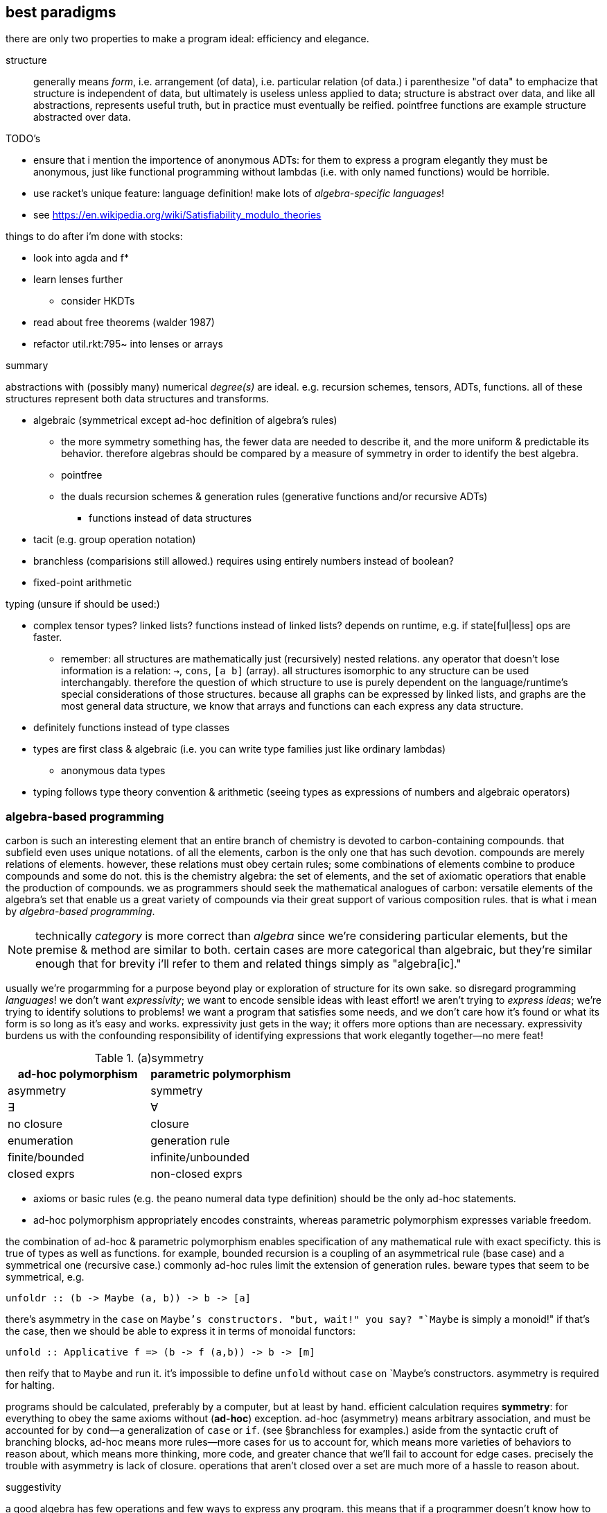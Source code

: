 == best paradigms

there are only two properties to make a program ideal: efficiency and elegance.

structure:: generally means _form_, i.e. arrangement (of data), i.e. particular relation (of data.) i parenthesize "of data" to emphacize that structure is independent of data, but ultimately is useless unless applied to data; structure is abstract over data, and like all abstractions, represents useful truth, but in practice must eventually be reified. pointfree functions are example structure abstracted over data.

.TODO's

* ensure that i mention the importence of anonymous ADTs: for them to express a program elegantly they must be anonymous, just like functional programming without lambdas (i.e. with only named functions) would be horrible.
* use racket's unique feature: language definition! make lots of _algebra-specific languages_!
* see https://en.wikipedia.org/wiki/Satisfiability_modulo_theories

things to do after i'm done with stocks:

* look into agda and f*
* learn lenses further
  ** consider HKDTs
* read about free theorems (walder 1987)
* refactor util.rkt:795~ into lenses or arrays

.summary

abstractions with (possibly many) numerical _degree(s)_ are ideal. e.g. recursion schemes, tensors, ADTs, functions. all of these structures represent both data structures and transforms.

* algebraic (symmetrical except ad-hoc definition of algebra's rules)
  ** the more symmetry something has, the fewer data are needed to describe it, and the more uniform & predictable its behavior. therefore algebras should be compared by a measure of symmetry in order to identify the best algebra.
  ** pointfree
  ** the duals recursion schemes & generation rules (generative functions and/or recursive ADTs)
    *** functions instead of data structures
* tacit (e.g. group operation notation)
* branchless (comparisions still allowed.) requires using entirely numbers instead of boolean?
* fixed-point arithmetic

typing (unsure if should be used:)

* complex tensor types? linked lists? functions instead of linked lists? depends on runtime, e.g. if state[ful|less] ops are faster.
  ** remember: all structures are mathematically just (recursively) nested relations. any operator that doesn't lose information is a relation: `->`, `cons`, `[a b]` (array). all structures isomorphic to any structure can be used interchangably. therefore the question of which structure to use is purely dependent on the language/runtime's special considerations of those structures. because all graphs can be expressed by linked lists, and graphs are the most general data structure, we know that arrays and functions can each express any data structure.
* definitely functions instead of type classes
* types are first class & algebraic (i.e. you can write type families just like ordinary lambdas)
  ** anonymous data types
* typing follows type theory convention & arithmetic (seeing types as expressions of numbers and algebraic operators)

=== algebra-based programming

carbon is such an interesting element that an entire branch of chemistry is devoted to carbon-containing compounds. that subfield even uses unique notations. of all the elements, carbon is the only one that has such devotion. compounds are merely relations of elements. however, these relations must obey certain rules; some combinations of elements combine to produce compounds and some do not. this is the chemistry algebra: the set of elements, and the set of axiomatic operatiors that enable the production of compounds. we as programmers should seek the mathematical analogues of carbon: versatile elements of the algebra's set that enable us a great variety of compounds via their great support of various composition rules. that is what i mean by _algebra-based programming_.

NOTE: technically _category_ is more correct than _algebra_ since we're considering particular elements, but the premise & method are similar to both. certain cases are more categorical than algebraic, but they're similar enough that for brevity i'll refer to them and related things simply as "algebra[ic]."

usually we're progarmming for a purpose beyond play or exploration of structure for its own sake. so disregard programming _languages_! we don't want _expressivity_; we want to encode sensible ideas with least effort! we aren't trying to _express ideas_; we're trying to identify solutions to problems! we want a program that satisfies some needs, and we don't care how it's found or what its form is so long as it's easy and works. expressivity just gets in the way; it offers more options than are necessary. expressivity burdens us with the confounding responsibility of identifying expressions that work elegantly together—no mere feat!

.(a)symmetry

[options="header"]
|==============================================
| ad-hoc polymorphism | parametric polymorphism
| asymmetry           | symmetry
| ∃                   | ∀
| no closure          | closure
| enumeration         | generation rule
| finite/bounded      | infinite/unbounded
| closed exprs        | non-closed exprs
|==============================================

* axioms or basic rules (e.g. the peano numeral data type definition) should be the only ad-hoc statements.
* ad-hoc polymorphism appropriately encodes constraints, whereas parametric polymorphism expresses variable freedom.

the combination of ad-hoc & parametric polymorphism enables specification of any mathematical rule with exact specificty. this is true of types as well as functions. for example, bounded recursion is a coupling of an asymmetrical rule (base case) and a symmetrical one (recursive case.) commonly ad-hoc rules limit the extension of generation rules. beware types that seem to be symmetrical, e.g.

[source,haskell]
unfoldr :: (b -> Maybe (a, b)) -> b -> [a]

there's asymmetry in the `case` on `Maybe`'s constructors. "but, wait!" you say? "`Maybe` is simply a monoid!" if that's the case, then we should be able to express it in terms of monoidal functors:

[source,haskell]
unfold :: Applicative f => (b -> f (a,b)) -> b -> [m]

then reify that to `Maybe` and run it. it's impossible to define `unfold` without `case` on `Maybe`'s constructors. asymmetry is required for halting.

programs should be calculated, preferably by a computer, but at least by hand. efficient calculation requires *symmetry*: for everything to obey the same axioms without (*ad-hoc*) exception. ad-hoc (asymmetry) means arbitrary association, and must be accounted for by `cond`—a generalization of `case` or `if`. (see §branchless for examples.) aside from the syntactic cruft of branching blocks, ad-hoc means more rules—more cases for us to account for, which means more varieties of behaviors to reason about, which means more thinking, more code, and greater chance that we'll fail to account for edge cases. precisely the trouble with asymmetry is lack of closure. operations that aren't closed over a set are much more of a hassle to reason about.

.suggestivity

a good algebra has few operations and few ways to express any program. this means that if a programmer doesn't know how to code a program, or they're unfocused, then glancing the algebra itself, or a list of common patterns/idioms, suggests to the programmer a definition, so that programming happens more automatically.

.algebraic interpretation play

this section suggests identifying consequences of unusual interpretations.

relation equivalnce allows us to consider interesting things: `a -> b -> c` can be described by `[a b c]`. how can we use matrices to compute or reason about types? if we describe types by numbers, e.g. arity, or a sequence of arities (e.g. `(a -> b) -> b -> b` has arity sequence `[1 0 0]`) &c, can we calculate particularly useful function types, then from that derive a suggested function definition? if that sounds like a one-in-a-million shot, remember that functions are just lambdas, and their only supported operation is application/composition. if we consider that all n-ary functions can be described by applications of unary functions (demonstrated by currying) then all functions are trees of unary functions, which may be expressed as tuples or any other binary relation. it's easy to identify calculi about such simple structures.

we can express a graph by an adjacency matrix. we can take eigenvalues of matrices (generally vectors.) what do the eigens of an adjacency matrix represent or tell us? under which varieties of graphs is this operation sensible? is the cardinality of the operation on adjacency matrices any less useful than it is on matrices for which the operation is already assumed useful? if not, why? if not, this must mean that, despite matrices and graphs being isomorphic, there's a difference in either axioms or amount of information between adjacency matrices and matrices for which eigens are useful! if eigns are found to have meaning, perhaps that can give a better implementation of some common structure/method that we've been using.

=== branchless

not only is branching slow, but we must write extra code to account for it. it's also slower for any computer to calculate because it can only predict (often badly, and always entailing extra computation) what the upcoming code is. if there's no branching, then it obviously loads whatever code is next; however, if it branches, then it must load some code from wherever the branch tells it to go (determined during runtime,) which generally is impossible to know in advance.

[source,c]
----
//branching
//faster b/c compiler optimized into 3 instructions
int min (int a, int b) { if (a < b) return a; else return b; }

//branchless. relies on comparison statements returning 0 or 1 instead of true | false
//slower b/c the assembly outputted by the compiler was poor
int min(int a, int b) { return a * (a < b) + b * (b <= a); }

//branching
void upper(char* d, int n) {
  for (int i = 0; i < count; i++)
    if (d[i] >= 'a' && d[i] <= 'z')
      d[i] -= 32;
}

//branchless. 7x faster.
void upper(char* d, int n) {
  for (int i = 0; i < count; i++)
    d[i] -= 32 * (d[i] >= 'a' && d[i] <= 'z');
}
----

general branchless is a × cond~a~ + ... + z × cond~z~.

NOTE: be careful that whatever method you choose is efficient as *output* by your compiler!

* branchless handcoded assembly is always faster than branching handcoded assembly
* array-based programming on some architectures (e.g. intel) avoids branching but still loops, by using `esi` & `edi` special looping-designated registers. instructions like `cmp ...; cmovg ...` are branchless but still obviously use conditionals.
  ** SIMD/AVX branchless is the fastest variety of cpu (cf gpu) programs. many apl programs should be easily translatable to SIMD branchless.

=== kakoune [polyglot] philosophy

use multiple specialized languages:

[options="header"]
|============================================
| lang                  | specialization
| jq, graphql           | JSON
| sql                   | data
| burlesque, apl, j     | computation
| typed racket, haskell | grammars
| picolisp              | i/o and interfacing
|============================================

=== general mathematical principles

TODO: read link:https://en.wikipedia.org/wiki/Curry%E2%80%93Howard_correspondence#Curry%E2%80%93Howard%E2%80%93Lambek_correspondence[curry-howard-lambek correspondence (wikipedia)]

==== relation

cons cells or unary functions (they're isomorphic) exactly represent (binary) relation. (linked) graphs and recursion are consequent structures. in untyped lisps `cons` is the only primitive except value (number, char) and maybe string. every cons pair is ad-hoc; a universal analogue is a rule for consing, such as an anamorphism.

recursion is the method of traversal: the very fact that the primitive relation (cons) is binary implies that:

. all arbitrary data structures are expressible by cons
. trees (graphs with exactly one path to any node) can be traversed entirely by simply recursively unconsing
  . this assumes that cons is applied symmetrically: (... . (c . (b . a))...). if a different rule were used—e.g. (d . ((b . a) . c))

thus we see that there are *rules* for *generating* data structures, and *inverse* rules for traversing them—unfolds & folds. therefore types that describe rules for generating structures also describe traversals. recursion is simply closure over application/parameterization.

type systems are algebraic. they're abstract structures, not data structures. they're collections of abstract rules, not collections of data.

recursive types' base case examples:

[source, haskell]
----
List a := Nil | Cons a (List a)     -- base case & recursion are both constructors
StateT s m a := Monad m => (s, m a) -- StateT is a monad transformer: a monad parameterized by another monad.
                                    -- it's therefore recursive. the base case is m being not a transformer,
                                    -- i.e. a monad not parameterized by another monad.
----

==== symmetry (universality / rules)

ad-hoc specs are effort; symmetrical is implied. ad-hoc means that you're specifying something specific in order to accomodate a specific problem.

the key is not amount of abstraction, but appropriateness: the basis functions should work *together* well. e.g. semirings are awesome.

abstract structures are better than data structures, too: we can easily compare abstract structures' definitions, whereas data structures are usually defined (and designed) separately, in the manner of, "we're doing such-and-such with some *blocks of memory*; what's a structure that accomodates exactly that and no more, so that it's efficient?" this kind of thinking gets us a large selection of incompatible structures whose definitions are hidden in implementation details. such thinking is entirely devoid of symmetry and mathematical property. by contrast, we can easily relate abstract structures: a monoid and monad are obviously similar, as are semigroups and monoids.

we want:

* freedom from redundancy (e.g. using fold when map would do)
  ** defaults (parameters) are a good way to do this. however, whereas commonly "parameters" regards functions, we should consider structural parameters, e.g. when a category is unspecified, `Identity` is assumed, or in the case of numeric division, 1 is assumed as the numerator if only one arg is specified. in the case of map & fold, we need default parts of the function itself! thta's true abstraction & reification!
* using appropriate basis (e.g. using polar for a cylinder rather than cartesian)

it's been noted that programmers commonly spend significant time fixing things that they've made, which is interpreted as unnecessary difficulty, as opposed to dealing with natural difficulty. while true, there're universal & subtle varieties of this:

* no matter what code we write, whatever designs we use, we must make other code or designs work with them.
* whatever designs we use, we're constrained to them. commonly we must change their internals, augment them, and sometimes split them into parts. efficient autoadaptation or re-solving are ideal. both require a goal [predicate], and respectively require 1) each component being context-sensitive or 2) a (not necessarily deterministic) method for solving the system.

thus we want a small variety of structures that we know fit together easily and still express all programs elegantly (clearly, tersely.)

==== quotient

any separation of data is partitioning, whether it be `a` vs `b` in `(a, b)` or `split(f)-at` or `partition` (which should be called `split-on` aka `group`)

==== modularity

remainder is a partitioning scheme and modulo arithmetic forms a ring. remainders are as common in programming as are partitions / splits / groups / equivalence relations. it's the most fundamental and so most pervasive pattern in programming. for example, we see it in many recursive loops: the structure that we're iterating over is partitioned, and some of that data is consumed into an output, leaving the remainder for the next iteration. this is basic, not insightful. the interesting question is whether recursion also forms a ring.

==== abstract structures

* contrast with data structures
* the subject of universal and/or abstract algebra and/or category theory
* an algebra is axiomatic operations on any set
  ** in universal algebra the set is never particular; it's always free. i.e. it's discussion about the operations alone, where the operations all operate over any arbitrary set
    *** you may think of universal algebra as point-free algebra
  ** in abstract algebra each algebraic structure (e.g. groups) may consider special sets (e.g. vector space over a _field_)
  ** categories' (classes of) objects are ad-hoc/particular/bound rather than parametric/free. the arrows particularly consider classes of objects.
* abstract structures are _interpretations_. abstract structures interpret data structures, but also identify classes of data structures.

.structures

* functors
  ** applicatives (strong lax monoidal functors)
    *** monads
* semigroups
  ** monoids
* ring
  ** modular arithmetic
  ** boolean
  ** semirings
* groups
* vector spaces
* optics
* recursion schemes
* hughes' arrows
* algebraic effects
* barbie/HKDTs (good idea, but flawed in generality & reification under type systems that i know of (scala, typed racket, haskell))

.structure derivation

TODO: this section needs research

Q: what does cons (the primitve relation operator) necessitate about traversals?

trying to implement a doubly-linked list as e.g.

[source,scm]
'((0 . 1) . (1 . 2) . (2 . 3)) : (Listof (Pairof a a))

does not work insofar as given only any element of the structure, we cannot navigate either to the left nor right of the structure. given any element, we want to be able to navigate to the rest of the structure; that implies that the rest of the structure must be present inside the current element. well, the "rest of the structure" means "a traversable cons chain" because every structure is a cons chain. well, lists are a common cons chain. let's try replacing elements by lists: `(Listof (List a) (List a))`. well, that's not right. its rank seems off. `(Pairof (List a) (List a))` (a zipper) works. indeed, it's two lists, which corresponds to the two directions that we want to navigate. furthermore, it's symmetrical, whereas list is a non-symmetrical type: its recursive case is on its RHS. such (a)symmetry and rank determine which recursion schemes to use to traverse structures.

.operation properties

* associativity
* commutativity
* distributivity
* closure/recursion
* inversion (nb. usually called _inverse element_, but the element' inversion property is always relative to an operation. no element is _inherently_ an inversion of any other element.)
  ** involution
* identity
* idempotency/fixedness
* information change [amount] (e.g: integration adds a constant: injections in some sense lose information but bijections don't: forgetful functors. isomorphisms)
* short-circuiting (achieved by multiplication by the additive identity)

.set/category properties

* order

.general properties

* analogue (e.g. homomorphisms)
* uniqueness
* basis [vector spaces] / generating set [groups]

=== numerics

unless you've special need (which i can't imagine, but assume may be possible,) use fixed-point arithmetic (including ratios) instead of floating-point. they're faster and exact rather than approximate.

=== typing

typing can be its own programming language if done properly. types describe data/functions, which are equivalent, i.e. there's a bijection between types and functions. this is a reflection of the curry-howard-lambek correspondence.

types add (and enforce) structure

.benefits

* polymorphism
* provability: encoding or guaranteeing specific properties as types rather than verifying by predicates at runtime
  ** especially useful for preventing unobvious invalid values. if a program crashes due to invalid data, then it's obvious where/why. however, handlable invalid data is unobvious, e.g. `(* precondition: x ≠ 0 *) (de [x] (send-to-remote-api "DoThing" (add1 x)))`. usually dependent typing (e.g. ada's) is needed to avoid this class of errors.
  ** lessens probability that a program will crash
* defining grammars. yes, types, to the extent that they're specific (e.g. dependent typing is more specific than non-dependent) types can implement parsers.
* identifies improper/incomplete refactoring. e.g. if i change a type's shape but fail to account for that change in functions of that type, then the checker immediately tells me. this is especially useful for polymorphic types.
* we can use types to identify what we know; this is a metric of how well each part of the program is understood. 

.when types are inappropriate

* types are only useful when you're working with distinct types that are valid only in particular relations. for example, types are useless for arithmetic, since only one type (complex numbers) is used.
* types are only (quite a bit of) trouble when we're having trouble identifying structure. typing directly oppose flexibility.
  ** types are uneful exactly insofar as they're specific; (unqualified) general types (the most extreme being `Any`) are not helpful. a qualified general type like `C a => a -> T a -> a` is useful and most powerful.
  ** jack-in repls or eDSLs are good cases of whether types usefully add structure or limit expression

in languages without good type inference (e.g. typed racket:)

* typing syntax adds cruft, which competes with brevity
  ** passing polymorphic functions to higher-order functions (and `->`) is a hassle

NOTE: typed racket is faster than untyped, since types are used instead of contracts! therefore it's better (though possibly with less helpful error messages) to use other lisps for untyped code.

.when types aren't needed

algebra-based progamming does not need typing because all of the operations and valid compositions thereof satisfy laws. therefore the question is no longer typechecking, but rather whether the described program is valid. invalid programs will be caught at compile time. an invalid program can only be one containing any invalid (g ∘ f), i.e. codomain/domain mismatch.

types may be useful if they obey an algebra, again with closure. see §_data/function equivalence_ below.

==== aside: haskell's fatal flaws

haskell is a good case study of a language based on abstract structures with a good type system that nonetheless is not the most preferable language. it currently has the most capable & elegant type system of all languages. here're the reasons that i don't use haskell:

* lacks:
  ** (elegant) row types
  ** (elegant or efficient) dependent types
  ** type sequences (`a ...` in racket)
  ** list types capable enough to iterate over `a b c ...`
  ** refinement types
* ghc (at least) fails to infer multiparameter type class instances
* uses nominal typing (only)
  ** neither isomorphic nor equivalent types are implicitly coercible
  ** by haskell's design, they're needed for type class instance lookup. this is yet another suggestion that type classes have flawed design
  ** suggests seeing a type for its intended purpose rather than for its form
  ** no anonymous types
    *** no anonymous newtypes. we can't bind type classes to type forms on-the-fly

a simple example expression that haskell cannot handle: a function that applies an elementwise operation over a tensor of types.

.nominal typing & type classes

simple example problem: the `Eq` type class implies that things can be compared by only one equivalence relation. it doesn't directly imply this; we could define `Eq2`, `Eq3`, &c (even though that's obviously stupid.) still the _real_ trouble comes as functions use types like `Eq t => t -> t -> Bool`. now if i want to use this function with a different equivalence relation, then i'd need to create a new type. oh, wait! that's easy because i can use `newtype`. but this is obviously less elegant than the obvious way: simply saying, `t | a == b = ...`—on-the-fly overrides.

newtypes' only utility is changing a type's type class instances. very strange & inelegant idea compared to the obvious solution:

. types are considered for their form alone
. like lambdas, types are algebraic expressions and may be bound to identifiers; the binding and expression are separate (y'know, like they are in typed racket?)
. types are algebraic: they're composed of only primitive operations. equivalence, isomorphism are considered by the type system and calculated by the same laws of lambda calculus: α-translation, β-reduction, η-reduction. given that haskell's elected to not have row types (and so type composition/application cannot be commutative) the least it can do is make its type compositions follow the same rules as actual haskell code, i.e. the lambda calculus!

e.g. haskell's rose `Tree` type would be a mere `type` alias for `∀a. rec r: a × (List (r a))`, which, considering that `List := ∀a. rec r: 1 + (a × r a)` expands to
`∀a. rec r: a × (rec s: 1 + ((r a) × s (r a)))` which may or may not β-reduce; i've not learned type theory well enough to say. i'm also not sure if these types should be expressed by `rec` or μ.

rather than type classes, we want context-specific _interperations_ or _roles_:

* derive morphisms from types that satisfy some property, e.g. a predicate on a type that refinemes it into (or derives) a type class instance
* instead of type classes, use functions from *types* to output *functions*, e.g. `∀a b. a × b` ↦ `(\(a,b) -> a == b) : (∀a b. a × b) -> 2`  (this example assumes that `==` is defined on ∀a b. a × b)
  * this breaks haskell's separation of types and functions, excepting type families, which are defined ad-hoc, but are recursive, so more complex values can be derived, albeit inelegantly and generally inefficiently (increased compilation times)
  * this point is somewhat incorrect/flawed. i'll come back to it later.

lenses are a perfect example of how a single type replaces a type class of methods `get` & `set`, and instead of instancing a type class, each lens is simply defined as a function. even better, this makes lenses composable! this is possible because, unlike type classes, functions are types and obey symmetric type algebra rather than being ad-hoc. *ad-hoc inherently structures resist axioms.*

==== type-based programming

. languages that don't feature ADTs, like c++ or java, types merely augmentat _actual_ program logic in order to prevent errors
. ADT-based langs like ocaml or haskell use types to help ensure correctness but also to design programs and both attribute & enforce axioms
. type systems with dependent & refinement typing like agda's or f*'s are capable of encoding the entirety of programs "purely as types" because predicates are part of the types and the only other code needed is pattern matching (type deconstruction) and funccalls (which, by including recursion, includes looping.)

the ultimate use of types is their implicit computation of every implied fact, so that the programmer never needs to specify any implied (redundant) information. this entails some kind of solver.

the power of function types is that they describe all λ-exprs and that they're explicit. data types vs functions is a false dichotomy. that's why it's so difficult to decide how abstract to make data types; should they be higher-kinded? should their constructors take function parameters, or should we use functions on the data type whose constructors take data parameters? these questions are unnecessary and can easily lead one to waste time trying to specify the best definition of a data types—ones that're flexible and elegant and work together. functions already satisfy all of those conditions, and are *anonymous*.

NOTE: the following entails a summary of link:https://chrilves.github.io/types/[christophe calvès' series of articles on types]

.example: type that represents currency conversion

    val currencies: Set[String] = Set("EUR", "USD", "JPY")

    final case class Conversion(
      from: String{currencies.contains(from)},
      to: String{currencies.contains(to) && from < to }
    )

    type ConversionRates = Map[Conversion, rate:Double{rate > 0}]

* `rate > 0` is dependent typing
* `currencies` is an enum of strings to effectively identify a subset of all strings (haskell `Currency = EUR | USD | JPY` but more generalizable)
* `Conversion` is an unordered tuple type
  ** the predicate `from < to` ensures that: 1) pairs are of distinct currencies; 2) no pair of currencies can be specified twice e.g. USD->JPY and JPY->USD being defined separately, and so possibly being inconsistent
    *** a map is used instead of tuples to complement point (2)

NOTE: in type theory, the uninhabited type is called `0`; the unit type is `1`, booleans are `2`, &c

===== data/function equivalence

.conceptual

in referentially transparent programs, such as those of haskell, programs are mathematica functions. i'm going to say the same thing 3 times for clarity:

. all data are thus either program inputs or outputs, or inputs or outputs of the functions whose composition is `main`.
. program inputs (hard-coded data) are passed to a function, whose output is passed to another function, ..., whose output is passed to a function upon whose evaluation the program halts.
. a datum `b : b` may be produced from an `a` by a function `f : a -> b`. if `b` is to be used anywhere (which is must, if it's to be useful,) the only way that it can be used is by being passed to another function, say `g : b -> c`. this is equivalent to morphisms `a -> b -> c`—"a to b to c"—expressed by the function `g ∘ f : a -> c`. entire programs are function composition; therefore all intermediate data are function parameters.

again, because all binary relations are isomorphic, and recursing on them produces all structures, all structures are isomorphic independent of relation opreator. many haskell libraries, e.g. lenses, use functions instead of data. *curry & uncurry* demonstrate equivalence of product types and function types by being bijections between the two.

.technical

every data is bijective with a pair of inverse functions; therefore data & functions are equivalent. a common (though only as an implementation detail) example is `build`, which generates a list using a function. another example is `StateT`, which is essentially (i.e. excepting kleislihood) a chain of function compositions evaluate to a final state, like how `build` evaluates to a list.

.unit types (constructors are unparameterized)
[source,haskell]
----
--- 0 as data & function

data Void
type VoidFn = ∀ a. a
d2f :: Void -> VoidFn
d2f x = case x of {}

f2d :: VoidFn -> Void
f2d x = x

--- 1 as data & function

data Unit = Unit
type UnitFn = a -> a
unitFn :: UnitFn
unitFn x = x

d2f :: Unit -> UnitFn
d2f Unit = unitFn

f2d :: UnitFn -> Unit
f2d f = f Unit

--- 2 as data & function

data Bool = True | False
type BoolFn = a -> a -> a

true,false :: BoolFn
true  a _ = a
false _ b = b

d2f :: Bool -> BoolFn
d2f True  = true
d2f False = false

f2d :: BoolFn -> Bool
f2d f = f True False

--- &c
----

* a nullary product type is the unit. this is why unit is written `()`; cf `(A,B)`.

.products
[source,haskell]
----
data Prod a ... = Prod a ... -- constructor is of type a -> ... -> Prod a ...
type ProdFn a ... = ∀ c. (a -> ... -> c) -> c`

constructor :: a -> ... -> ProdFn a ...
constructor a ... f = f a ...

d2f :: Prod a ... -> ProdFn a ...
d2f (Prod a ...) = constructor a ...

f2d :: ProdFn a ... -> Prod a ...
f2d f = f Prod
----

.coproducts (each constructor has different parameters)
[source,haskell]
----
data Coprod a ... = A a | ... -- each constructor is of type t -> Coprod a ...
type CoprodFn a ... = ∀ c. (a -> c) -> ... -> c

-- n represents the nth constructor
injN :: ∃ n ∈ (a ...). n -> CoprodFn a ...
injN n ... _ ... f ... _ = f n -- f :: (n -> c)

d2f :: Coprod a ... -> CoprodFn a ...
d2f = \case
  (A a) -> injN a
  ⋮
  (N n) -> injN n

f2d :: CoprodFn a ... -> Coprod a ...
f2d f = f A ... N
----

an example of non-obvious type equivalence as proven by inverse bijections:

[source,haskell]
----
data N where
  Z :: N
  S :: N -> N

f :: Maybe N -> N
f Nothing = Z
f (Just n) = S n

invF :: N -> Maybe N
invF Z = Nothing
invF (S n) = Just n
----

therefore N ≅ Maybe N. considering that Maybe a ≅ 1 + a, N _is a solution to_ t ≅ 1 + t. in fact, it's the least fixed point of the type-level function `Maybe :: a -> Maybe a`! the greatest fixed point is an infinite peano.

NOTE: μ: (* -> *) -> * is the least fixed point operator, i.e. T ≅ μ(F). μ(Maybe) = N. this example using an alternate λ-like notation: N = μT.(1 + T)

as you'd expect, the function version of N is `a -> (a -> a) -> a`. morphisms between the GADT and such functions is obvious by now. this function is the primitive for all recursive structures.

* each of all recursive types is the smallest solution of some type equation. this isn't a surprise when we consider that `fix` can be easily used to implement recursion.
  ** List a = μ(1 + a × T)
    *** streams are the greatest fixed point
* ADTs are types expressible by relations of 0, 1, +, ×, and μ
  ** BinTree a = μT.(1 + a + (T × T))

TODO: how to express recursive types literally instead of in terms of μ?
TODO: given this, do i want to add anything to the statement that recursion is closure under function application?
TODO: types are inherently for pure programs. how to apply them to stateful programs (for speed, e.g. using vector instead of list)?

.recursion schemes

now that we know function/ADT equivalence and ADTs' basis, we're ready to consider recursion schemes: the factorization of recursive functions.

[source,haskell]
----
-- one base case
s1 :: a -> (Int -> a -> a) -> Int -> a
s1 base rec = f
  where
    f :: Int -> a
    f 0 = base
    f n = let r = f (n-1) -- this is why Int type is present instead of a
           in rec n r

-- tail recursive version
s1 base rec n = aux base 1
  where
    aux res i = if i <= n
                then aux (rec i res) (i + 1)
                else res

fact,sum :: Int -> Int
fact = s1 1  (*)
sum  = s1 0  (+)
list = s1 [] (:)

-- two base cases
s2 :: a -> a -> (a -> a -> a) -> Int -> a
s2 base1 base2 rec = aux
  where
    aux 0 = base1
    aux 1 = base2
    aux n = rec (aux (n - 1)) (aux (n - 2))

-- tail-recursive version
s2 base1 base2 rec = aux bsae1 base2 2
  where
    aux b1 b2 i = if i <= n
                  then aux b2 (rec b1 b2) (i + 1)
                  else b2

fib = s2 1 1 (+)

type bintree a = forall c. (a -> c) -> (Tree a -> Tree a -> c) -> c
data BinTree a = Leaf a | Node (BinTree a) (BinTree a)
tree :: Int -> BinTree Bool
tree = s2 (Leaf False) (Leaf True) Node
----

i used `BinTree` rather than `bintree` because it gives a more elegant definition of `tree`. now i wonder about function types' utility. their beauty is symmetry: they express both functions and ADTs symmetrically, AND they encode ADTs anonymously, thereby focusing on the ADT's form rather than its name or intended purpose. they extend the *algebra* of (function) types, seeing ADTs as their arrows (constructors and dual pattern matching) rather than as categories or choices or structs! therefore function types are the fundamental algebra of computation.

however, they're troublesome to use in current languages (except maybe f*, coq, or agda, as i'ven't learned them yet.) our programming language really should elegantly support algebraic operations on types, including implicitly solving a type-algebraic equation for a type solution. perhaps, however, recursion schemes & optics are together enough to express all programs elegantly.

at least function/data equivalence allows us to systematically derive data types from functions, which may or may not be useful.

==== numeric typing

rather than latent or general typing, by _numeric typing_ i mean using complex numbers as the only data type. complex numbers have many useful algebraic properties and describe much of the natural world, which should describe at least most practical (cf theoretic) programs; usually programs compute things that laypeople can understand, let alone things that can be described by complex numbers! a generalization (albeit losing some algebraic properties) of binary complex numbers is arrays (n-ary numbers,) or even more generally, tensors (arrays of arbitrary nesting patterns.)

benefits of complex numbers:

* great cardinality
* contain the boolean ring
* fast & efficient computation, and ubiquitous (especially regarding both cpu & gpu opcodes)

=== tacit (pointfree)

benefits:

* consider whole program at once. no being lost in detail.

compose pointfree operators:

[options="header"]
|===================================================================================================================
| how                                                                                                      | lang
| threading macro (esp. supporting insertion point via underscore, e.g. `(-> (foldl + _ (range 3)) sub1)`) | lisp
| pointfree composition                                                                                    | haskell
| concatenative programming                                                                                | apl
|===================================================================================================================

ideally the language would infer pointfree, e.g. `(+ car last)` would be shorthand for `(λ (a) (+ (car a) (cdr a)))`. haskell's applicative `->` is decent—`(+) <$> head <*> last`—but lacks elegant generalization (viz nesting.)

no programmatic entities should be given names; they should be given symbols that are either arbitrary, or correspondent (e.g. ∧ & ∨, whose vertical inversion describes their duality,) or common not for their _use_, but for their behavior, e.g. + & × are used when they're defined to obey the common identities, associativity, &c. the reason to never name based on usage is that:

. the name is not as descriptive as the definition itself
. definitions are often modified incrementally as new uses arise, but names do not support such _small/elegant_ alterations where the new name describes its difference from the original
. homomorphisms abound. it should be assumed that in every case where something has some purpose, there's a separate case where the purpose is different but analagous. having separate names for entities with closely related mathematical definitions hides their similarity. finally, there are too many axes of similarity for words to elegantly describe: in addition to homomorphic (a difference of context,) things may differ in abstraction, implementation, arity, axioms, &c. composable symbols are the best (and arguably the only decent) notation that we have.

==== stack

NOTE: functions are called _words_

* purely functional: all functions implictly have the stack as the only argument. thus each function is implictly a stack endomorphism.
* no arguments are named. no local binds.
  ** refactoring functions is practically moot compared to applicative languages
  ** it's like whole programs are implicitly in the threading macro 
* *satisfies algebraic design*; functions are the only elements and composition is the only operation on them. this allows us to see the program for its structure rather than purpose.
  ** e.g. stack words `bi` & `dup` are `\f g -> \x -> [f x, g x]` and `\f g -> \x -> g x (f x)` where x is on the stack.
* plural symmetry: returning or accepting multiple values is no different from one
  ** *composing variadic functions is just as easy as unary ones*. this enables interesting tacit programming.
* prefers more simpler functions than fewer complex ones. this encourages writing higher-order functions and makes programs tacit, again preferring a composition of many small functions to create various composite functions on-the-fly still without requiring much code
* functions are printable
* lisp-like macros (homoiconic)
* continuations (which is a tuple of stacks)
  ** coroutines
  ** exception handling

it's interesting that the word `short` can modify `head` &c to take what's available instead of erroring. i should try to implement that in scheme.

* om seems to be the best catlang. however, it needs funding & development.
* joy, factor, forth, seem to be the best available catlangs. however:
  ** forth is like C: no types, so reflection isn't feasible; fast, low-level, less suggestive of functional paradigm
  ** despite being beautiful and algebraic, joy is apparently, at least currently, slower and less practical than factor.

i'm choosing factor as the language that i'll use at least until om is ready.

==== identifying algebras

as i'ven't yet identified a method for determining an algebra from a set of needs, here i'll fumble with vagries that can be explored.

* goal: all _specific/complex functions_ have small, simple, pointfree definitions. this requires good choice of _common/fundamental functions_.
* generation functions that guarantee certain data forms
  ** implies that other functions don't need to check their inputs

=== data & abstract structures (for general use)

abstract structures are defined by their axioms/behaviors; being algebraic, they aren't defined in terms of particular data. differently, data structures always contain particular arbitrary data, and are defined for fast particular operations, viz search, get, set. an abstract consideration of data structure is concerned with both the algebraic properties of the data, but also storing the data such that desired operations are efficient.

an example is the heap: it requires its elements be totally ordered. the definition [implementation] of the structure is strictly dependent on this property. therefore the structure itself is imbued with algebraic truth, allowing simpler definitions of search, get & set—at least when search is a predicate only of the ordering, e.g. defined in terms of `<`, `not`, and ordered constants. a search for numbers that divide 3 would be no better here than in a data structure defined without regard to algebraic properties. minheaps or maxheaps even enforce O(1) access of a set's min or max. very cool.

it's silly to choose a _structure_; it's more sensible to identify relevant algebraic properties of data, then identify a structure defined about those properties; *data structure should always be derived from abstract structure* unless you're using a probabilistic data structure, in which case obviously the structure should correspond with a probability distribution of certain events.

structures are ranked by their specifity (to a problem) and speed for a set of operations. *there are only two data structure operations: traverse & transform*.

.data structure operations
* traversal (identify a subset of elements)
  ** arbitrary element(s)
    *** traverse a proper subset of elements
    *** traverse all elements
  ** particular element(s) e.g. max of maxheap
  ** particular element(s) as determined by (particular) predicate e.g. predicate `(> 5)` for a heap
* reshape
  ** reindex (e.g. matrix transpose or reversing a sequence)
  ** rearrange (change a graph's edge set)
  ** resize
    *** insert at arbitrary position
    *** add to or extend a side (concat, cons, snoc)
    *** delete

* traverse generalizes get & set from one element to subsets. anything that can be gotten can be set or traversed.
  ** note, however, that some structures, like red/black trees, spend effort to reshape themselves after a set
* each structure permits particular traversals, and, because all structures are relations among data, all traversals can be expressed as recursion schemes

traversal is partitioned into 3 classes because reasoning about each can be quite different depending on the structure. for example, traversing an element in a list is similar to but a bit easier than traversing a substring, traversing the whole list is easiest since that's what we already have, and traversing all but the last element is is the slowest possible traversal of a (singly) linked list. parallelism is no consideration for individual traversals, and easiest to consider for complete traversals.

.always encode traversals as sequences
NOTE: for efficiency, all structures should be built & consumed non-strictly; then `consume ∘ produce` allocates no memory. to implement non-strict in an otherwise strict runtime, use _sequences_: functions from index to element. notable index types are `0`, `Int`, `(Array Int)`. examples of sequence superiority: 1) `range 10` doesn't allocate memory; 2) traversing [2 3 4], then traversing [6 4 7] is faster than traversing [2 3 4] ++ [6 4 7] since it elides O(n) concatenation.

TODO: all data structures are graphs; how does graph theory relate to identifying data structures? graph theory obviously considers traversal & structure. it's also related to group/galois theory, which concerns symmetries. frankly, link:https://en.wikipedia.org/wiki/Outline_of_discrete_mathematics[all discrete mathematics] should be considered by one structure. see _Graph Theory_ by Russell Merris (Wiley Series in Discrete Mathematics & Optimization.)

as with everything, data structures should not be seen as "some few things each complex and worthy of study." instead, usually, each structure should be seen as no more particular than one number out of an infinite number of numbers. structures should be implemented on-the-fly just like lambdas. this is almost always feasible because:

. most structures are bulit on few symmetries
. structures can be defined by other structures

.structure symmetry
*every structure permits terse, elegant traversals & reshapes when these functions are written in terms of the structure's symmetries.* reasoning by symmetry allows easily identifying solutions that would be very difficult to reason about by studying "frame-by-frame" updates to structures. non-coincidentally this is the same as reasoning about recursion: it's difficult to trace every function call, but much easier to understand in terms of closure and base & recursive cases.

for example, it's difficult to understand folds over rose trees unless you understand the rose tree's symmetry.

.compositional definition
rose trees and zippers are simple compositions of lists. rose trees use particular nestings of lists whereas zippers use multiple non-nested lists. how could i identify particular substrings of a list? a substring is defined by the triple (list, start, end). multiple would then be [(list, start, end)], but i know that the list is constant over all substrings, so i can factor it out: (list, [(start, end)]). that's technically a "new" data structure. if we want only to traverse the list of intervals in any order, or fifo, then we're done. however, if we want to traverse in _order_ of substring length, then we're store them in a data structure defined by order, e.g. a heap. for this we'd need to tell the heap to sort on `end - start`. racket's `data-lib`'s binary heaps are constructed over a <= operation.

* array
  ** static
  ** dynamic
* cons/pointer digraph
  ** skip list (apparently generally superior to balanced trees)
  ** DAG
    *** tree
      **** balanced tree
        ***** binary search tree, heap, splay tree
      **** rose tree
      **** finger tree
      **** list
        ***** stack
        ***** ring buffer
        ***** alist
* hashmap
* zipper

hashmaps are an interesting solution to making alists faster.

.choosing a structure

_here we're assuming that we're choosing a data structure instead of a generation function or recursion scheme, in case it's worth entertaining._

it's far too easy to assume a structure or framework simply because of its popularity or support from builtin functions. we need to plainly but carefully consider our reasons for using given structures:

. efficiency
  .. speed
  .. memory
. elegance/naturality
. convenience (it and/or functions on it are already implemented)
. recommendation (either explicitly or implicitly, e.g. being a language's builtin type)

instead ponder:

. why are you putting your data in a structure? why do you need to structure unstructured data? what properties should your data have after being structured? what's the least structure that you need to implement in order to achive the desired relations of data?
. how will it be generated? (function output)
. how will it be consumed? (function input)

you may make your own structure (which should be very easy if you follow these best paradigms) or you'll know which of many already-available ones to choose.

structures are for code, not readability! whatever structure you impose—whether data structure, abstract structure, or structured functions, do so expressly to the end of expressing *program logic* better. an example is recursion schemes. *not* an example is a `Person` struct of name, age, &c. that's descriptive data, not programmatic data! all descriptive data should be stored either in a database or by common types, here (again, like a database) as a matrix: an unordered list of vectors of known size. always use basic structures when they'll do. just like you should never assume use of basic structures for implementing program logic, so should you never consider anything beyond basic structures for descriptive data, i.e. data that isn't calculated in a way that significantly affects the program's behavior.

==== arrays & lists

suppose ads := [a...z] ↦ [b - a, ..., y - x]. the following are various implemenations:

[source,scm]
----
(define (ads s) (map - (cdr s) (drop-right s 1))) ; (drop-right _ 1) is O(n), which makes this impl O(2n)
(define (ads s) (map - (cdr s) s)) ; O(n). if map were to return at end of shortest list rather than requiring all same length
(define (ads s) (let r ([p (car s)] [s (cdr s)]) (or-null s (let ([e (car s)]) (cons (- e p) (r e (cdr s))))))) ; O(n)
_TODO ; stack paradigm, implemented by a zipper

(define-syntax-rule (sp/ a is ...) (array-slice-ref a (list is ...)))
(define (ads a) (array- (sp/ a (:: 1 #f 1)) (sp/ a (:: 0 (sub1 (array-size A)) 1))))
----

NOTE: i couldn't find a way to do it with fold

both:

* relate arbitrary data
  ** support nesting, which means multidimensionality like a matrix (an array (the primitive relation) of arrays) or a matrix of matrices (which supports flattening). the former doesn't increase depth, but the latter does.
* are equally apt for iteration
* run in parallel just the same (on cpus): we can perform multiple `map` operations in separate (virtual) threads.
  ** pointwise ops use one gpu cycle, so arrays are, only on such architectures, faster than lists.
* support n-ary operations (in scheme, `map` is like haskell's `zipNWith`)

neither suggests a traversal; traversals are problem-specific. iteration clearly depends on shape, e.g. a tensor, cycle, general graph with(out) cycles, DAG, tree, list, stack.

arrays (tensors):

* random access
  ** a structure that's nothing more than direct data access. it's the simplest arbitrary-size random access data structure possible.
* generalize bitwise operations
* can encode:
  ** graphs
  ** linear transformations
* fixed rectangular shape (determined by the size of each axis)
* O(1) get & set
* O(1) length
* O(1) removal or duplication of axes
* O(1) transpose
* slow addition of shape
* parallelizable pointwise ops (since matrices can be considered as columns or rows)
* especially good for combinatronics (for both efficiency/parallelism and expression elegance)

linked list (graphs):

* sequential access
* support ragged matrices
* O(1) push & pop
* O(m) get & set
* O(n) length

zippers:

* eliminate the trouble of choosing take or spilt-at
* naturally iterate: input on the right, output on the left if all elements are consumed; else old elements on the left and a separate output list.

i'm also considering a synchronizable untyped structure `(struct fs (f stack v))` (or encoded as a closure): elements are pushed to it until a condition is met, and then `(begin (set! v (apply f stack)) (set! stack '())`

* arrays are superior for fixed-shape rectangular data. graphs are better for data of irregular pattern and shape
* arrays impurely update their state efficiently in both imperative and functional paradigms
* matrix-style solutions are much faster and simpler to define than the build-based ones! which of the matrix solutions (using lists or arrays) is faster depends on the matrix implementation's speed for parallelized (pointwise) operations and any memory copying that it may be doing, vs speed of uncons (and in this case, drop-right, which a modified version of map would not require.) really, in this case, the `Array` method should surely be the fastest, since there're no memory operations, since the modified array refers to the same block of memory, just with modified indices. how this generalizes is yet unclear.
  ** typed racket's math's array library uses relative indices (iirc!), so:
    *** rotating an array is as simple as changing its starting offset.
    *** slicing, reshaping, removing axes or duplicating axes are O(1)
* if slicing operations seem ineffective, consider them on the transpose of an array

lists aren't as powerful as arrays, but i've yet to identify which powers are useful:

* we can start & end array iteration at arbitrary indices, whereas we must start list iteration at its beginning, and though we can stop iteration after an arbitrary number, we cannot express this number in terms of its length without having O(n) traversal.
* suppose we've a db-style m×n matrix (rows are records, cols are fields.) in this case, the array's shape is known at compile time. we can just as well declare n lists each of length m. if we need fast lookup, we can use a treeset. it's not O(1), but O(log~2~n) isn't bad. a proper B-tree or splay tree or skip list (latter both are implemented in racket's `data-lib` lib) is even better. this being said, matrices don't need balancing!

verdict: sequences (lazy lists) and vectors defined by index functions to elemetns are best; these don't require upfront allocation (or, often, _any_ allocation,) and they support fusion. array implementations often come with better functions than lists; such functions shoud be defined & used for lists, too. for example, scalar extension is done on arrays of any shape (tensors,) but this functionality isn't standardly implemented for lists; for lists you'd need to nest `map` multiple times, and you'd need to make the nesting relative to the nested lists' shape. (optics & recursion schemes solve this.)

*open questions*:

* how commonly do structures sizes change? why?
* when (and how often) do we know the shape of our data when we initialize it?

=== array-based tacit languages (abtl)

j & apl, and probably bouth burlesque & bqn.

advantages:

* array-based. array algebra, because it works on multiple data automatically, is a simpler alternative to iteration; rather than performing an operation on each element, an operation is performed on all elements at once. furthermore we can consider a whole structure easily rather than using functions that go element-by-element, which are inelegant whenever we need to consider specific substructures.
* implicit plurality & mapping
* simple & regular
* polymorphic
* algebraic (viz boolean and [modular] integer rings)
* suggestive. they're small but *particular* languages.
* instead of defining polymorphism or kwargs, abtl uses idioms, which can be modified inline as different functionality is desired.
  ** relieves burden of designing collections of functions modularly, which usually entails careful forethought about polymorphism, default values, and when functions should be split into multiple smaller functions.
  ** an example is apl's grade operators: they break a sort operation into multiple parts, so that one may easily choose only part of a sorting operation, or the whole thing, without any appreciable difference in effort.

=== abtl algebra

* reshaping uses modular arithmetic
* (in apl at least) _rank_ differs from _depth_: a matrix (array of arrays) has depth 1 but rank 2. "The length of the shape of an array is equal to its rank. Therefore, we can find the rank of an array with ⍴⍴—the shape of the shape. Since a scalar is rank 0 (i.e it has no dimensions) the shape of a scalar has length 0 and is an empty vector: ⍬"
* scalar operations are applied to all points without changing shape
* if α f ω, if α or ω is scalar, then f is applied to all elements of ω or α (this is called _scalar extension_). if both are arrays of the same shape, then f is applied pointwise. _incompatible_ shapes raise an error: if shapes differ, then the smaller shape is repeated until it's the same size as the larger array (in t.racket's `math/array` this is called _broadcasting_). this makes expressions like `1 2 3+(3 2 1) (¯1 ¯2 ¯3) ((44 71 11) 1 (32 0.5) )` valid. this example's β-reduction is `(4 3 2) (1 0 ¯1) ((47 74 14) 4 (35 3.5) )`; `1+` is mapped over `(3 2 1)`, `2+` is mapped over `(¯1 ¯2 ¯3)`, and `3+` is mapped over `((44 71 11) 1 (32 0.5))`.
  ** this expression is invalid in t.racket's `math/array` (error "expected rectangular data"). however, for arrays of the same shape, broadcasting is obvious: `(array+ (array [1 2 3]) (array [[3 2 1] [-1 -2 -3] [44 71 11]]))` => `(array [[4 4 4] [0 0 0] [45 73 14]])`. see §6.3.1 _broadcasting rules_ for complete spec. i haven't understood the rules technically enough to want to try to find an array representation that accomplishes the same result as the abtl (viz apl) version.
